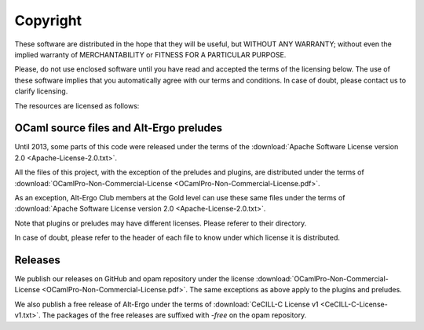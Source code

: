 ******************
Copyright
******************

These software are distributed in the hope that they will be useful,
but WITHOUT ANY WARRANTY; without even the implied warranty of
MERCHANTABILITY or FITNESS FOR A PARTICULAR PURPOSE.

Please, do not use enclosed software until you have read and accepted
the terms of the licensing below. The use of these software implies
that you automatically agree with our terms and conditions. In case of
doubt, please contact us to clarify licensing.

The resources are licensed as follows:

OCaml source files and Alt-Ergo preludes
-----------------------------------------

Until 2013, some parts of this code were released under the terms of the
:download:`Apache Software License version 2.0 <Apache-License-2.0.txt>`.

All the files of this project, with the exception of the preludes and plugins, are distributed under the terms of :download:`OCamlPro-Non-Commercial-License <OCamlPro-Non-Commercial-License.pdf>`.

As an exception, Alt-Ergo Club members at the Gold level can use these same files
under the terms of :download:`Apache Software License version 2.0 <Apache-License-2.0.txt>`.

Note that plugins or preludes may have different licenses. Please referer to
their directory.

In case of doubt, please refer to the header of each file to know under which
license it is distributed.

Releases
-----------------------------------------

We publish our releases on GitHub and opam repository under the license
:download:`OCamlPro-Non-Commercial-License <OCamlPro-Non-Commercial-License.pdf>`.
The same exceptions as above apply to the plugins and preludes.

We also publish a free release of Alt-Ergo under the terms of
:download:`CeCILL-C License v1 <CeCILL-C-License-v1.txt>`.
The packages of the free releases are suffixed with `-free` on the opam repository.
